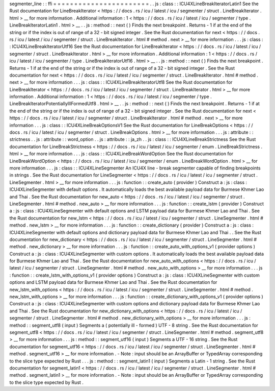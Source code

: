 segmenter_line
:
:
ffi
=
=
=
=
=
=
=
=
=
=
=
=
=
=
=
=
=
=
=
=
=
=
=
.
.
js
:
class
:
:
ICU4XLineBreakIteratorLatin1
See
the
Rust
documentation
for
LineBreakIterator
<
https
:
/
/
docs
.
rs
/
icu
/
latest
/
icu
/
segmenter
/
struct
.
LineBreakIterator
.
html
>
__
for
more
information
.
Additional
information
:
1
<
https
:
/
/
docs
.
rs
/
icu
/
latest
/
icu
/
segmenter
/
type
.
LineBreakIteratorLatin1
.
html
>
__
.
.
js
:
method
:
:
next
(
)
Finds
the
next
breakpoint
.
Returns
-
1
if
at
the
end
of
the
string
or
if
the
index
is
out
of
range
of
a
32
-
bit
signed
integer
.
See
the
Rust
documentation
for
next
<
https
:
/
/
docs
.
rs
/
icu
/
latest
/
icu
/
segmenter
/
struct
.
LineBreakIterator
.
html
#
method
.
next
>
__
for
more
information
.
.
.
js
:
class
:
:
ICU4XLineBreakIteratorUtf16
See
the
Rust
documentation
for
LineBreakIterator
<
https
:
/
/
docs
.
rs
/
icu
/
latest
/
icu
/
segmenter
/
struct
.
LineBreakIterator
.
html
>
__
for
more
information
.
Additional
information
:
1
<
https
:
/
/
docs
.
rs
/
icu
/
latest
/
icu
/
segmenter
/
type
.
LineBreakIteratorUtf16
.
html
>
__
.
.
js
:
method
:
:
next
(
)
Finds
the
next
breakpoint
.
Returns
-
1
if
at
the
end
of
the
string
or
if
the
index
is
out
of
range
of
a
32
-
bit
signed
integer
.
See
the
Rust
documentation
for
next
<
https
:
/
/
docs
.
rs
/
icu
/
latest
/
icu
/
segmenter
/
struct
.
LineBreakIterator
.
html
#
method
.
next
>
__
for
more
information
.
.
.
js
:
class
:
:
ICU4XLineBreakIteratorUtf8
See
the
Rust
documentation
for
LineBreakIterator
<
https
:
/
/
docs
.
rs
/
icu
/
latest
/
icu
/
segmenter
/
struct
.
LineBreakIterator
.
html
>
__
for
more
information
.
Additional
information
:
1
<
https
:
/
/
docs
.
rs
/
icu
/
latest
/
icu
/
segmenter
/
type
.
LineBreakIteratorPotentiallyIllFormedUtf8
.
html
>
__
.
.
js
:
method
:
:
next
(
)
Finds
the
next
breakpoint
.
Returns
-
1
if
at
the
end
of
the
string
or
if
the
index
is
out
of
range
of
a
32
-
bit
signed
integer
.
See
the
Rust
documentation
for
next
<
https
:
/
/
docs
.
rs
/
icu
/
latest
/
icu
/
segmenter
/
struct
.
LineBreakIterator
.
html
#
method
.
next
>
__
for
more
information
.
.
.
js
:
class
:
:
ICU4XLineBreakOptionsV1
See
the
Rust
documentation
for
LineBreakOptions
<
https
:
/
/
docs
.
rs
/
icu
/
latest
/
icu
/
segmenter
/
struct
.
LineBreakOptions
.
html
>
__
for
more
information
.
.
.
js
:
attribute
:
:
strictness
.
.
js
:
attribute
:
:
word_option
.
.
js
:
attribute
:
:
ja_zh
.
.
js
:
class
:
:
ICU4XLineBreakStrictness
See
the
Rust
documentation
for
LineBreakStrictness
<
https
:
/
/
docs
.
rs
/
icu
/
latest
/
icu
/
segmenter
/
enum
.
LineBreakStrictness
.
html
>
__
for
more
information
.
.
.
js
:
class
:
:
ICU4XLineBreakWordOption
See
the
Rust
documentation
for
LineBreakWordOption
<
https
:
/
/
docs
.
rs
/
icu
/
latest
/
icu
/
segmenter
/
enum
.
LineBreakWordOption
.
html
>
__
for
more
information
.
.
.
js
:
class
:
:
ICU4XLineSegmenter
An
ICU4X
line
-
break
segmenter
capable
of
finding
breakpoints
in
strings
.
See
the
Rust
documentation
for
LineSegmenter
<
https
:
/
/
docs
.
rs
/
icu
/
latest
/
icu
/
segmenter
/
struct
.
LineSegmenter
.
html
>
__
for
more
information
.
.
.
js
:
function
:
:
create_auto
(
provider
)
Construct
a
:
js
:
class
:
ICU4XLineSegmenter
with
default
options
.
It
automatically
loads
the
best
available
payload
data
for
Burmese
Khmer
Lao
and
Thai
.
See
the
Rust
documentation
for
new_auto
<
https
:
/
/
docs
.
rs
/
icu
/
latest
/
icu
/
segmenter
/
struct
.
LineSegmenter
.
html
#
method
.
new_auto
>
__
for
more
information
.
.
.
js
:
function
:
:
create_lstm
(
provider
)
Construct
a
:
js
:
class
:
ICU4XLineSegmenter
with
default
options
and
LSTM
payload
data
for
Burmese
Khmer
Lao
and
Thai
.
See
the
Rust
documentation
for
new_lstm
<
https
:
/
/
docs
.
rs
/
icu
/
latest
/
icu
/
segmenter
/
struct
.
LineSegmenter
.
html
#
method
.
new_lstm
>
__
for
more
information
.
.
.
js
:
function
:
:
create_dictionary
(
provider
)
Construct
a
:
js
:
class
:
ICU4XLineSegmenter
with
default
options
and
dictionary
payload
data
for
Burmese
Khmer
Lao
and
Thai
.
.
See
the
Rust
documentation
for
new_dictionary
<
https
:
/
/
docs
.
rs
/
icu
/
latest
/
icu
/
segmenter
/
struct
.
LineSegmenter
.
html
#
method
.
new_dictionary
>
__
for
more
information
.
.
.
js
:
function
:
:
create_auto_with_options_v1
(
provider
options
)
Construct
a
:
js
:
class
:
ICU4XLineSegmenter
with
custom
options
.
It
automatically
loads
the
best
available
payload
data
for
Burmese
Khmer
Lao
and
Thai
.
See
the
Rust
documentation
for
new_auto_with_options
<
https
:
/
/
docs
.
rs
/
icu
/
latest
/
icu
/
segmenter
/
struct
.
LineSegmenter
.
html
#
method
.
new_auto_with_options
>
__
for
more
information
.
.
.
js
:
function
:
:
create_lstm_with_options_v1
(
provider
options
)
Construct
a
:
js
:
class
:
ICU4XLineSegmenter
with
custom
options
and
LSTM
payload
data
for
Burmese
Khmer
Lao
and
Thai
.
See
the
Rust
documentation
for
new_lstm_with_options
<
https
:
/
/
docs
.
rs
/
icu
/
latest
/
icu
/
segmenter
/
struct
.
LineSegmenter
.
html
#
method
.
new_lstm_with_options
>
__
for
more
information
.
.
.
js
:
function
:
:
create_dictionary_with_options_v1
(
provider
options
)
Construct
a
:
js
:
class
:
ICU4XLineSegmenter
with
custom
options
and
dictionary
payload
data
for
Burmese
Khmer
Lao
and
Thai
.
See
the
Rust
documentation
for
new_dictionary_with_options
<
https
:
/
/
docs
.
rs
/
icu
/
latest
/
icu
/
segmenter
/
struct
.
LineSegmenter
.
html
#
method
.
new_dictionary_with_options
>
__
for
more
information
.
.
.
js
:
method
:
:
segment_utf8
(
input
)
Segments
a
(
potentially
ill
-
formed
)
UTF
-
8
string
.
See
the
Rust
documentation
for
segment_utf8
<
https
:
/
/
docs
.
rs
/
icu
/
latest
/
icu
/
segmenter
/
struct
.
LineSegmenter
.
html
#
method
.
segment_utf8
>
__
for
more
information
.
.
.
js
:
method
:
:
segment_utf16
(
input
)
Segments
a
UTF
-
16
string
.
See
the
Rust
documentation
for
segment_utf16
<
https
:
/
/
docs
.
rs
/
icu
/
latest
/
icu
/
segmenter
/
struct
.
LineSegmenter
.
html
#
method
.
segment_utf16
>
__
for
more
information
.
-
Note
:
input
should
be
an
ArrayBuffer
or
TypedArray
corresponding
to
the
slice
type
expected
by
Rust
.
.
.
js
:
method
:
:
segment_latin1
(
input
)
Segments
a
Latin
-
1
string
.
See
the
Rust
documentation
for
segment_latin1
<
https
:
/
/
docs
.
rs
/
icu
/
latest
/
icu
/
segmenter
/
struct
.
LineSegmenter
.
html
#
method
.
segment_latin1
>
__
for
more
information
.
-
Note
:
input
should
be
an
ArrayBuffer
or
TypedArray
corresponding
to
the
slice
type
expected
by
Rust
.
